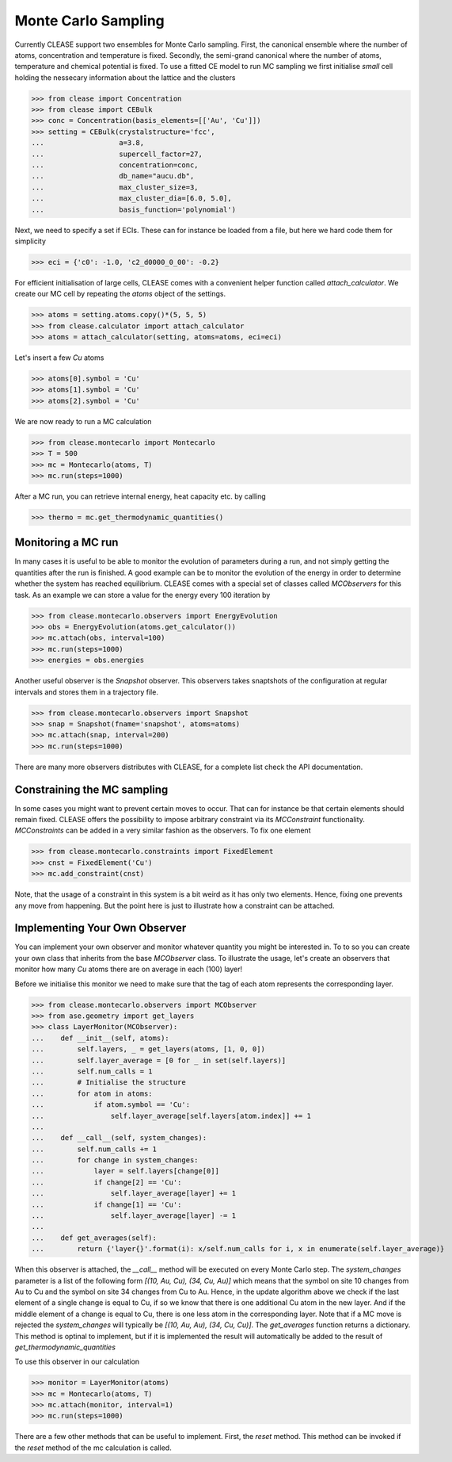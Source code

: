 =====================
Monte Carlo Sampling
=====================
Currently CLEASE support two ensembles for Monte Carlo sampling.
First, the canonical ensemble where the number of atoms, concentration 
and temperature is fixed. Secondly, the semi-grand canonical where 
the number of atoms, temperature and chemical potential is fixed.
To use a fitted CE model to run MC sampling we first initialise 
*small* cell holding the nessecary information about the lattice
and the clusters

>>> from clease import Concentration
>>> from clease import CEBulk
>>> conc = Concentration(basis_elements=[['Au', 'Cu']])
>>> setting = CEBulk(crystalstructure='fcc',
...                  a=3.8,
...                  supercell_factor=27,
...                  concentration=conc,
...                  db_name="aucu.db",
...                  max_cluster_size=3,
...                  max_cluster_dia=[6.0, 5.0],
...                  basis_function='polynomial')

Next, we need to specify a set if ECIs. These can for instance be loaded 
from a file, but here we hard code them for simplicity

>>> eci = {'c0': -1.0, 'c2_d0000_0_00': -0.2}

For efficient initialisation of large cells, CLEASE comes with a 
convenient helper function called *attach_calculator*. We create our
MC cell by repeating the *atoms* object of the settings.

>>> atoms = setting.atoms.copy()*(5, 5, 5)
>>> from clease.calculator import attach_calculator
>>> atoms = attach_calculator(setting, atoms=atoms, eci=eci)

Let's insert a few *Cu* atoms

>>> atoms[0].symbol = 'Cu'
>>> atoms[1].symbol = 'Cu'
>>> atoms[2].symbol = 'Cu'

We are now ready to run a MC calculation

>>> from clease.montecarlo import Montecarlo
>>> T = 500
>>> mc = Montecarlo(atoms, T)
>>> mc.run(steps=1000)

After a MC run, you can retrieve internal energy, heat capacity etc. by calling

>>> thermo = mc.get_thermodynamic_quantities()

Monitoring a MC run
====================
In many cases it is useful to be able to monitor the evolution of parameters
during a run, and not simply getting the quantities after the run is finished.
A good example can be to monitor the evolution of the energy in order to determine
whether the system has reached equilibrium. CLEASE comes with a special set of 
classes called *MCObservers* for this task. As an example we can store a value
for the energy every 100 iteration by

>>> from clease.montecarlo.observers import EnergyEvolution
>>> obs = EnergyEvolution(atoms.get_calculator())
>>> mc.attach(obs, interval=100)
>>> mc.run(steps=1000)
>>> energies = obs.energies

Another useful observer is the *Snapshot* observer. This observers
takes snaptshots of the configuration at regular intervals and stores
them in a trajectory file.

>>> from clease.montecarlo.observers import Snapshot
>>> snap = Snapshot(fname='snapshot', atoms=atoms)
>>> mc.attach(snap, interval=200)
>>> mc.run(steps=1000)

There are many more observers distributes with CLEASE, for a complete list
check the API documentation.

Constraining the MC sampling
=============================
In some cases you might want to prevent certain moves to occur.
That can for instance be that certain elements should remain fixed.
CLEASE offers the possibility to impose arbitrary constraint via 
its *MCConstraint* functionality. *MCConstraints* can be added in a
very similar fashion as the observers. To fix one element

>>> from clease.montecarlo.constraints import FixedElement
>>> cnst = FixedElement('Cu')
>>> mc.add_constraint(cnst)

Note, that the usage of a constraint in this system is a bit weird as it 
has only two elements. Hence, fixing one prevents any move from happening.
But the point here is just to illustrate how a constraint can be attached.

Implementing Your Own Observer
===============================
You can implement your own observer and monitor whatever quantity
you might be interested in. To to so you can create your own class that
inherits from the base *MCObserver* class. To illustrate the usage, 
let's create an observers that monitor how many *Cu* atoms there 
are on average in each (100) layer!

Before we initialise this monitor we need to make sure that 
the tag of each atom represents the corresponding layer.

>>> from clease.montecarlo.observers import MCObserver
>>> from ase.geometry import get_layers
>>> class LayerMonitor(MCObserver):
...    def __init__(self, atoms):
...        self.layers, _ = get_layers(atoms, [1, 0, 0])
...        self.layer_average = [0 for _ in set(self.layers)]
...        self.num_calls = 1
...        # Initialise the structure
...        for atom in atoms:
...            if atom.symbol == 'Cu':
...                self.layer_average[self.layers[atom.index]] += 1
...
...    def __call__(self, system_changes):
...        self.num_calls += 1
...        for change in system_changes:
...            layer = self.layers[change[0]]
...            if change[2] == 'Cu':
...                self.layer_average[layer] += 1
...            if change[1] == 'Cu':
...                self.layer_average[layer] -= 1
...
...    def get_averages(self):
...        return {'layer{}'.format(i): x/self.num_calls for i, x in enumerate(self.layer_average)}

When this observer is attached, the `__call__` method will be executed 
on every Monte Carlo step. The `system_changes` parameter is a list of 
the following form `[(10, Au, Cu), (34, Cu, Au)]` which means that the 
symbol on site 10 changes from Au to Cu and the symbol on site 34 changes
from Cu to Au. Hence, in the update algorithm above we check if 
the last element of a single change is equal to Cu, if so we know that 
there is one additional Cu atom in the new layer. And if the middle
element of a change is equal to Cu, there is one less atom in the 
corresponding layer. Note that if a MC move is rejected the `system_changes`
will typically be `[(10, Au, Au), (34, Cu, Cu)]`. The `get_averages` function
returns a dictionary. This method is optinal to implement, but if it is implemented
the result will automatically be added to the result of `get_thermodynamic_quantities`

To use this observer in our calculation

>>> monitor = LayerMonitor(atoms)
>>> mc = Montecarlo(atoms, T)
>>> mc.attach(monitor, interval=1)
>>> mc.run(steps=1000)

There are a few other methods that can be useful to implement. First, 
the `reset` method. This method can be invoked if the `reset` method
of the mc calculation is called.
       